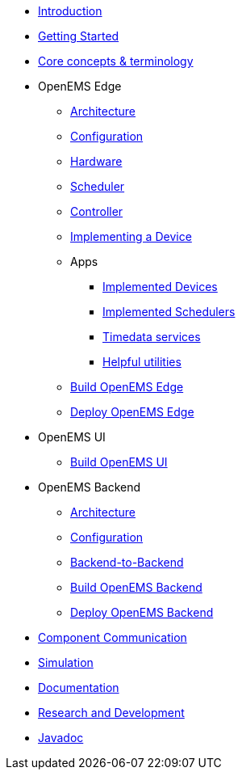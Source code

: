 * xref:introduction.adoc[Introduction]
* xref:gettingstarted.adoc[Getting Started]
* xref:coreconcepts.adoc[Core concepts & terminology]
* OpenEMS Edge
** xref:edge/architecture.adoc[Architecture]
** xref:edge/configuration.adoc[Configuration]
** xref:edge/hardware.adoc[Hardware]
** xref:edge/scheduler.adoc[Scheduler]
** xref:edge/controller.adoc[Controller]
** xref:edge/implement.adoc[Implementing a Device]
** Apps
*** xref:edge/apps/devices.adoc[Implemented Devices]
*** xref:edge/apps/schedulers.adoc[Implemented Schedulers]
*** xref:edge/apps/timedata.adoc[Timedata services]
*** xref:edge/apps/utils.adoc[Helpful utilities]
** xref:edge/build.adoc[Build OpenEMS Edge]
** xref:edge/deploy.adoc[Deploy OpenEMS Edge]
* OpenEMS UI
** xref:ui/build.adoc[Build OpenEMS UI]
* OpenEMS Backend
** xref:backend/architecture.adoc[Architecture]
** xref:backend/configuration.adoc[Configuration]
** xref:backend/backend-to-backend.adoc[Backend-to-Backend]
** xref:backend/build.adoc[Build OpenEMS Backend]
** xref:backend/deploy.adoc[Deploy OpenEMS Backend]
* xref:component-communication/index.adoc[Component Communication]
* xref:simulation.adoc[Simulation]
* xref:documentation.adoc[Documentation]
* xref:randd.adoc[Research and Development]
* https://openems.github.io/openems.io/javadoc/[Javadoc]
